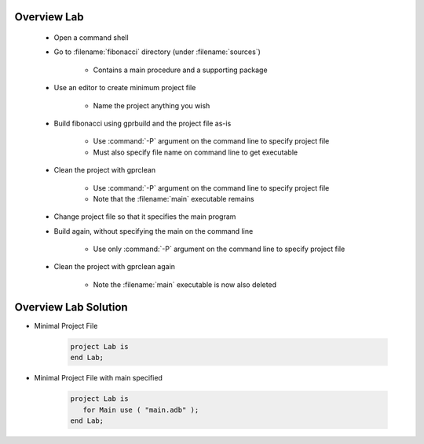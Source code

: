 --------------
Overview Lab
--------------

   * Open a command shell
   * Go to :filename:`fibonacci` directory (under :filename:`sources`)

      * Contains a main procedure and a supporting package

   * Use an editor to create minimum project file

      * Name the project anything you wish

   * Build fibonacci using gprbuild and the project file as-is

      * Use :command:`-P` argument on the command line to specify project file
      * Must also specify file name on command line to get executable

   * Clean the project with gprclean

      * Use :command:`-P` argument on the command line to specify project file
      * Note that the :filename:`main` executable remains

   * Change project file so that it specifies the main program

   * Build again, without specifying the main on the command line

      * Use only :command:`-P` argument on the command line to specify project file

   * Clean the project with gprclean again

      * Note the :filename:`main` executable is now also deleted

-----------------------
Overview Lab Solution
-----------------------

* Minimal Project File

   .. code:: Ada

      project Lab is
      end Lab;

* Minimal Project File with main specified

   .. code:: Ada

      project Lab is
         for Main use ( "main.adb" );
      end Lab;
